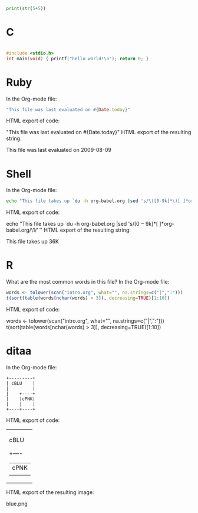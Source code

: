 #+BEGIN_SRC python :tangle double-space.py
  print(str(5+5))
#+END_SRC

* C 
#+BEGIN_SRC C

#include <stdio.h>
int main(void) { printf("hello world!\n"); return 0; }
#+END_SRC

#+RESULTS:
: hello world!


* Ruby

In the Org-mode file:

#+begin_src ruby
"This file was last evaluated on #{Date.today}"
#+end_src
HTML export of code:

"This file was last evaluated on #{Date.today}"
HTML export of the resulting string:

This file was last evaluated on 2009-08-09

* Shell

In the Org-mode file:

#+begin_src sh
  echo "This file takes up `du -h org-babel.org |sed 's/\([0-9k]*\)[ ]*org-babel.org/\1/'`"
#+end_src
HTML export of code:

echo "This file takes up `du -h org-babel.org |sed 's/\([0-9k]*\)[ ]*org-babel.org/\1/'`"
HTML export of the resulting string:

This file takes up  36K

* R



What are the most common words in this file? In the Org-mode file:

#+begin_src R :colnames yes
  words <- tolower(scan("intro.org", what="", na.strings=c("|",":")))
  t(sort(table(words[nchar(words) > 3]), decreasing=TRUE)[1:10])
#+end_src
HTML export of code:

words <- tolower(scan("intro.org", what="", na.strings=c("|",":")))
t(sort(table(words[nchar(words) > 3]), decreasing=TRUE)[1:10])

* ditaa

In the Org-mode file:

#+begin_src ditaa :file blue.png :cmdline -r
+---------+
| cBLU    |
|         |
|    +----+
|    |cPNK|
|    |    |
+----+----+
#+end_src
HTML export of code:

+---------+
| cBLU    |
|         |
|    +----+
|    |cPNK|
|    |    |
+----+----+
HTML export of the resulting image:

blue.png

